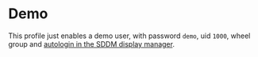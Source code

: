 * Demo
  :PROPERTIES:
  :CUSTOM_ID: sec-profile-demo
  :END:

This profile just enables a demo user, with password =demo=, uid =1000=,
wheel group and
[[#opt-services.xserver.displayManager.sddm.autoLogin][autologin in the
SDDM display manager]].
